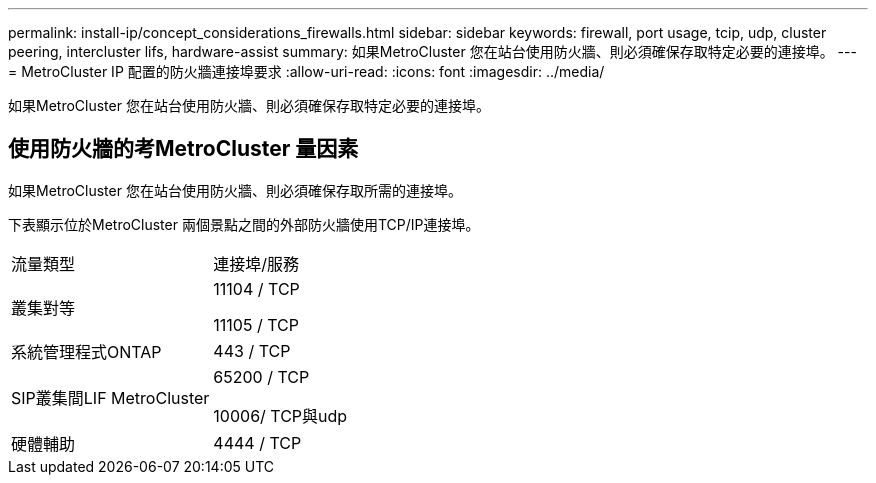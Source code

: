 ---
permalink: install-ip/concept_considerations_firewalls.html 
sidebar: sidebar 
keywords: firewall, port usage, tcip, udp, cluster peering, intercluster lifs, hardware-assist 
summary: 如果MetroCluster 您在站台使用防火牆、則必須確保存取特定必要的連接埠。 
---
= MetroCluster IP 配置的防火牆連接埠要求
:allow-uri-read: 
:icons: font
:imagesdir: ../media/


[role="lead"]
如果MetroCluster 您在站台使用防火牆、則必須確保存取特定必要的連接埠。



== 使用防火牆的考MetroCluster 量因素

如果MetroCluster 您在站台使用防火牆、則必須確保存取所需的連接埠。

下表顯示位於MetroCluster 兩個景點之間的外部防火牆使用TCP/IP連接埠。

|===


| 流量類型 | 連接埠/服務 


 a| 
叢集對等
 a| 
11104 / TCP

11105 / TCP



 a| 
系統管理程式ONTAP
 a| 
443 / TCP



 a| 
SIP叢集間LIF MetroCluster
 a| 
65200 / TCP

10006/ TCP與udp



 a| 
硬體輔助
 a| 
4444 / TCP

|===